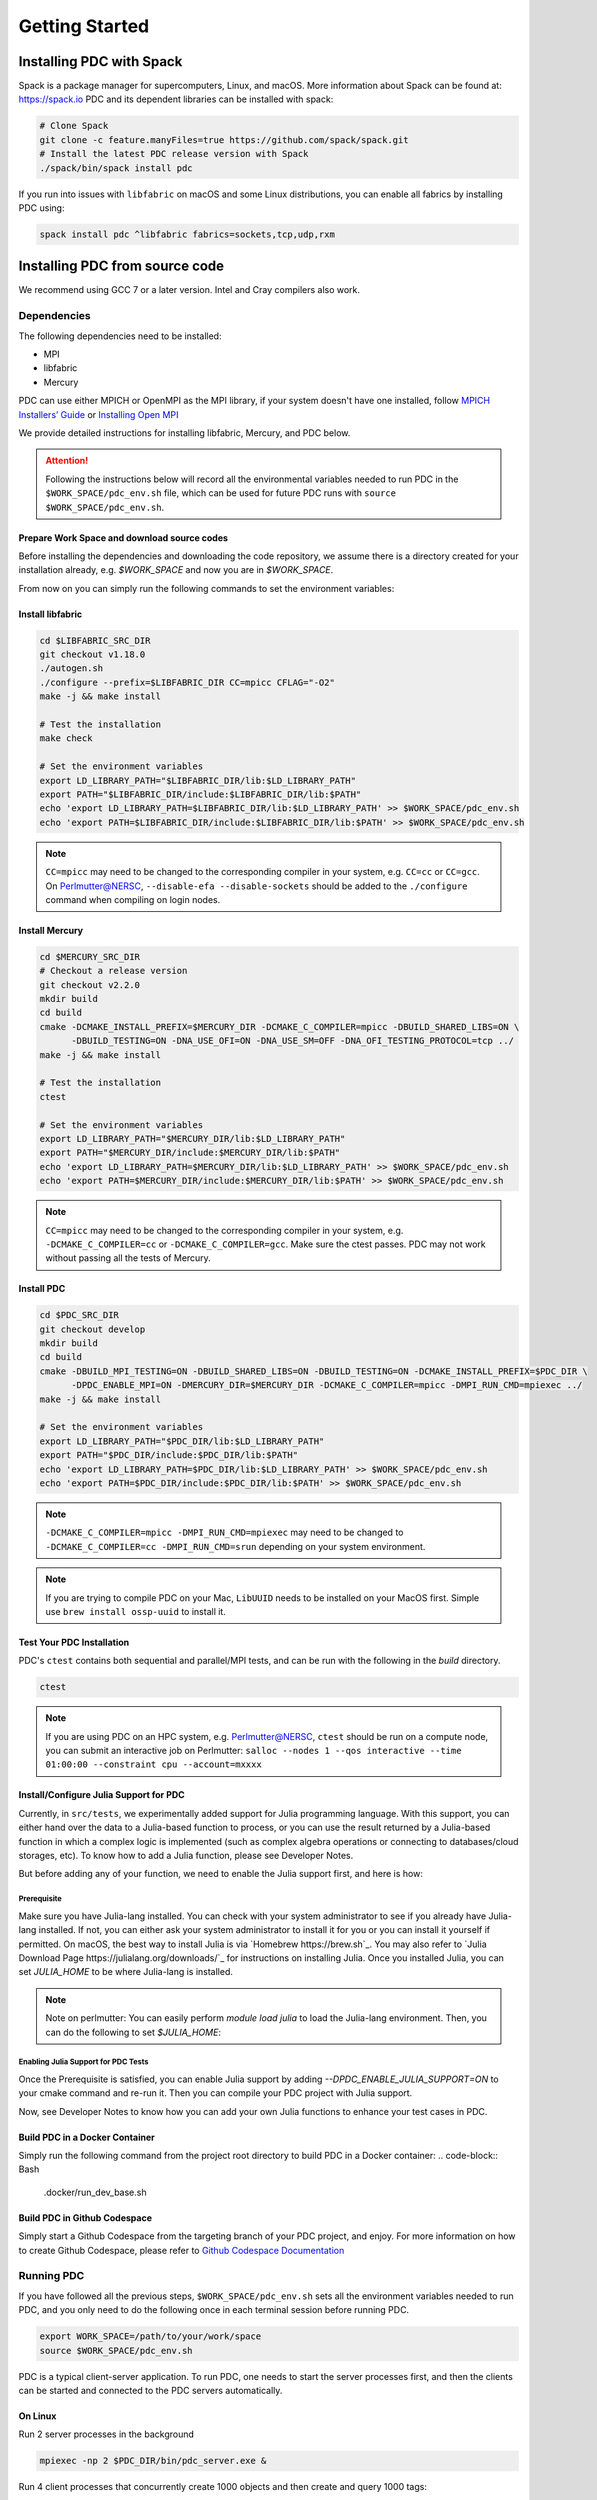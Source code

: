 ================================
Getting Started
================================

++++++++++++++++++++++++++++++++++
Installing PDC with Spack
++++++++++++++++++++++++++++++++++

Spack is a package manager for supercomputers, Linux, and macOS.
More information about Spack can be found at: https://spack.io
PDC and its dependent libraries can be installed with spack:

.. code-block:: Bash

	# Clone Spack
	git clone -c feature.manyFiles=true https://github.com/spack/spack.git
	# Install the latest PDC release version with Spack
	./spack/bin/spack install pdc

If you run into issues with ``libfabric`` on macOS and some Linux distributions, you can enable all fabrics by installing PDC using:

.. code-block:: Bash

	spack install pdc ^libfabric fabrics=sockets,tcp,udp,rxm

++++++++++++++++++++++++++++++++++
Installing PDC from source code
++++++++++++++++++++++++++++++++++
We recommend using GCC 7 or a later version. Intel and Cray compilers also work.

---------------------------
Dependencies
---------------------------
The following dependencies need to be installed:

* MPI
* libfabric
* Mercury

PDC can use either MPICH or OpenMPI as the MPI library, if your system doesn't have one installed, follow `MPICH Installers’ Guide <https://www.mpich.org/documentation/guides>`_ or `Installing Open MPI <https://docs.open-mpi.org/en/v5.0.x/installing-open-mpi/quickstart.html>`_

We provide detailed instructions for installing libfabric, Mercury, and PDC below.

.. attention:: 
	Following the instructions below will record all the environmental variables needed to run PDC in the ``$WORK_SPACE/pdc_env.sh`` file, which can be used for future PDC runs with ``source $WORK_SPACE/pdc_env.sh``.


Prepare Work Space and download source codes
--------------------------------------------
Before installing the dependencies and downloading the code repository, we assume there is a directory created for your installation already, e.g. `$WORK_SPACE` and now you are in `$WORK_SPACE`.

.. code-block:: Bash
	:emphasize-lines: 1

	export WORK_SPACE=/path/to/your/work/space
	mkdir -p $WORK_SPACE/source
	mkdir -p $WORK_SPACE/install

	cd $WORK_SPACE/source
	git clone git@github.com:ofiwg/libfabric.git
	git clone git@github.com:mercury-hpc/mercury.git --recursive
	git clone git@github.com:hpc-io/pdc.git

	export LIBFABRIC_SRC_DIR=$WORK_SPACE/source/libfabric
	export MERCURY_SRC_DIR=$WORK_SPACE/source/mercury
	export PDC_SRC_DIR=$WORK_SPACE/source/pdc
	
	export LIBFABRIC_DIR=$WORK_SPACE/install/libfabric
	export MERCURY_DIR=$WORK_SPACE/install/mercury
	export PDC_DIR=$WORK_SPACE/install/pdc
	
	mkdir -p $LIBFABRIC_SRC_DIR
	mkdir -p $MERCURY_SRC_DIR
	mkdir -p $PDC_SRC_DIR
	
	mkdir -p $LIBFABRIC_DIR
	mkdir -p $MERCURY_DIR
	mkdir -p $PDC_DIR

	# Save the environment variables to a file
	echo "export LIBFABRIC_SRC_DIR=$LIBFABRIC_SRC_DIR" > $WORK_SPACE/pdc_env.sh
	echo "export MERCURY_SRC_DIR=$MERCURY_SRC_DIR" >> $WORK_SPACE/pdc_env.sh
	echo "export PDC_SRC_DIR=$PDC_SRC_DIR" >> $WORK_SPACE/pdc_env.sh
	echo "export LIBFABRIC_DIR=$LIBFABRIC_DIR" >> $WORK_SPACE/pdc_env.sh
	echo "export MERCURY_DIR=$MERCURY_DIR" >> $WORK_SPACE/pdc_env.sh
	echo "export PDC_DIR=$PDC_DIR" >> $WORK_SPACE/pdc_env.sh


From now on you can simply run the following commands to set the environment variables:

.. code-block:: Bash
	:emphasize-lines: 1

	export WORK_SPACE=/path/to/your/work/space
	source $WORK_SPACE/pdc_env.sh



Install libfabric
-----------------

.. code-block:: Bash

	cd $LIBFABRIC_SRC_DIR
	git checkout v1.18.0
	./autogen.sh
	./configure --prefix=$LIBFABRIC_DIR CC=mpicc CFLAG="-O2"
	make -j && make install

	# Test the installation
	make check

	# Set the environment variables
	export LD_LIBRARY_PATH="$LIBFABRIC_DIR/lib:$LD_LIBRARY_PATH"
	export PATH="$LIBFABRIC_DIR/include:$LIBFABRIC_DIR/lib:$PATH"
	echo 'export LD_LIBRARY_PATH=$LIBFABRIC_DIR/lib:$LD_LIBRARY_PATH' >> $WORK_SPACE/pdc_env.sh
	echo 'export PATH=$LIBFABRIC_DIR/include:$LIBFABRIC_DIR/lib:$PATH' >> $WORK_SPACE/pdc_env.sh


.. note::
	``CC=mpicc`` may need to be changed to the corresponding compiler in your system, e.g. ``CC=cc`` or ``CC=gcc``.
	On Perlmutter@NERSC, ``--disable-efa --disable-sockets`` should be added to the ``./configure`` command when compiling on login nodes.


Install Mercury
---------------

.. code-block:: Bash

	cd $MERCURY_SRC_DIR
	# Checkout a release version
	git checkout v2.2.0
	mkdir build
	cd build
	cmake -DCMAKE_INSTALL_PREFIX=$MERCURY_DIR -DCMAKE_C_COMPILER=mpicc -DBUILD_SHARED_LIBS=ON \
	      -DBUILD_TESTING=ON -DNA_USE_OFI=ON -DNA_USE_SM=OFF -DNA_OFI_TESTING_PROTOCOL=tcp ../
	make -j && make install
	
	# Test the installation
	ctest
	
	# Set the environment variables
	export LD_LIBRARY_PATH="$MERCURY_DIR/lib:$LD_LIBRARY_PATH"
	export PATH="$MERCURY_DIR/include:$MERCURY_DIR/lib:$PATH"
	echo 'export LD_LIBRARY_PATH=$MERCURY_DIR/lib:$LD_LIBRARY_PATH' >> $WORK_SPACE/pdc_env.sh
	echo 'export PATH=$MERCURY_DIR/include:$MERCURY_DIR/lib:$PATH' >> $WORK_SPACE/pdc_env.sh

.. note::
	``CC=mpicc`` may need to be changed to the corresponding compiler in your system, e.g. ``-DCMAKE_C_COMPILER=cc`` or ``-DCMAKE_C_COMPILER=gcc``.
	Make sure the ctest passes. PDC may not work without passing all the tests of Mercury.


Install PDC
-----------

.. code-block:: Bash

	cd $PDC_SRC_DIR
	git checkout develop
	mkdir build
	cd build
	cmake -DBUILD_MPI_TESTING=ON -DBUILD_SHARED_LIBS=ON -DBUILD_TESTING=ON -DCMAKE_INSTALL_PREFIX=$PDC_DIR \
	      -DPDC_ENABLE_MPI=ON -DMERCURY_DIR=$MERCURY_DIR -DCMAKE_C_COMPILER=mpicc -DMPI_RUN_CMD=mpiexec ../
	make -j && make install

	# Set the environment variables
	export LD_LIBRARY_PATH="$PDC_DIR/lib:$LD_LIBRARY_PATH"
	export PATH="$PDC_DIR/include:$PDC_DIR/lib:$PATH"	
	echo 'export LD_LIBRARY_PATH=$PDC_DIR/lib:$LD_LIBRARY_PATH' >> $WORK_SPACE/pdc_env.sh
	echo 'export PATH=$PDC_DIR/include:$PDC_DIR/lib:$PATH' >> $WORK_SPACE/pdc_env.sh

.. note::
	``-DCMAKE_C_COMPILER=mpicc -DMPI_RUN_CMD=mpiexec`` may need to be changed to ``-DCMAKE_C_COMPILER=cc -DMPI_RUN_CMD=srun`` depending on your system environment.

.. note::
	If you are trying to compile PDC on your Mac, ``LibUUID`` needs to be installed on your MacOS first. Simple use ``brew install ossp-uuid`` to install it.

Test Your PDC Installation
--------------------------
PDC's ``ctest`` contains both sequential and parallel/MPI tests, and can be run with the following in the `build` directory.

.. code-block:: Bash

	ctest

.. note::
	If you are using PDC on an HPC system, e.g. Perlmutter@NERSC, ``ctest`` should be run on a compute node, you can submit an interactive job on Perlmutter: ``salloc --nodes 1 --qos interactive --time 01:00:00 --constraint cpu --account=mxxxx``


Install/Configure Julia Support for PDC
---------------------------------------
Currently, in ``src/tests``, we experimentally added support for Julia programming language. With this support, you can either hand over the data to a Julia-based function to process, or you can use the result returned by a Julia-based function in which a complex logic is implemented (such as complex algebra operations or connecting to databases/cloud storages, etc).
To know how to add a Julia function, please see Developer Notes. 

But before adding any of your function, we need to enable the Julia support first, and here is how:

Prerequisite
^^^^^^^^^^^^

Make sure you have Julia-lang installed. You can check with your system administrator to see if you already have Julia-lang installed. If not, you can either ask your system administrator to install it for you or you can install it yourself if permitted. On macOS, the best way to install Julia is via `Homebrew https://brew.sh`_. You may also refer to `Julia Download Page https://julialang.org/downloads/`_ for instructions on installing Julia.
Once you installed Julia, you can set `JULIA_HOME` to be where Julia-lang is installed.

.. code-block:: Bash
	export JULIA_HOME=/path/to/julia/install/directory


.. note:: Note on perlmutter:
	You can easily perform `module load julia` to load the Julia-lang environment. Then, you can do the following to set `$JULIA_HOME`:

	.. code-block:: Bash
		export JULIA_HOME=$(dirname $(dirname $(which julia)))


Enabling Julia Support for PDC Tests
^^^^^^^^^^^^^^^^^^^^^^^^^^^^^^^^^^^^
Once the Prerequisite is satisfied, you can enable Julia support by adding `--DPDC_ENABLE_JULIA_SUPPORT=ON` to your cmake command and re-run it. 
Then you can compile your PDC project with Julia support. 

Now, see Developer Notes to know how you can add your own Julia functions to enhance your test cases in PDC. 


Build PDC in a Docker Container
---------------------------------------------------
Simply run the following command from the project root directory to build PDC in a Docker container:
.. code-block:: Bash
	.docker/run_dev_base.sh


Build PDC in Github Codespace
---------------------------------------------------
Simply start a Github Codespace from the targeting branch of your PDC project, and enjoy. 
For more information on how to create Github Codespace, please refer to `Github Codespace Documentation <https://docs.github.com/en/codespaces/developing-in-codespaces/creating-a-codespace>`_


---------------------------
Running PDC
---------------------------

If you have followed all the previous steps, ``$WORK_SPACE/pdc_env.sh`` sets all the environment variables needed to run PDC, and you only need to do the following once in each terminal session before running PDC.

.. code-block:: Bash

	export WORK_SPACE=/path/to/your/work/space
	source $WORK_SPACE/pdc_env.sh

PDC is a typical client-server application.
To run PDC, one needs to start the server processes first, and then the clients can be started and connected to the PDC servers automatically. 

On Linux
--------
Run 2 server processes in the background

.. code-block:: Bash

	mpiexec -np 2 $PDC_DIR/bin/pdc_server.exe &

Run 4 client processes that concurrently create 1000 objects and then create and query 1000 tags:

.. code-block:: Bash

	mpiexec -np 4 $PDC_DIR/share/test/bin/kvtag_add_get_scale 1000 1000 1000

    
On Perlmutter
-------------
Run 4 server processes, each on one compute node in the background:

.. code-block:: Bash

	srun -N 4 -n 4 -c 2 --mem=25600 --cpu_bind=cores $PDC_DIR/bin/pdc_server.exe &

Run 64 client processes that concurrently create 1000 objects and then create and query 100000 tags:

.. code-block:: Bash

	srun -N 4 -n 64 -c 2 --mem=25600 --cpu_bind=cores $PDC_DIR/share/test/bin/kvtag_add_get_scale 100000 100000 100000
